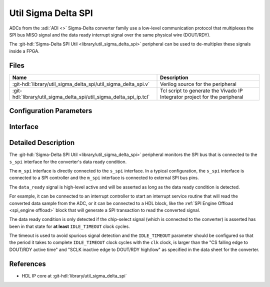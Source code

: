 .. _util_sigma_delta_spi:

Util Sigma Delta SPI
===============================================================================

.. hdl-component-diagram::

ADCs from the :adi:`ADI <>` Sigma-Delta converter family use a low-level
communication protocol that multiplexes the SPI bus MISO signal and the data
ready interrupt signal over the same physical wire (DOUT/RDY).

The :git-hdl:`Sigma-Delta SPI Util <library/util_sigma_delta_spi>` peripheral
can be used to de-multiplex these signals inside a FPGA.

Files
-------------------------------------------------------------------------------

.. list-table::
   :header-rows: 1

   * - Name
     - Description
   * - :git-hdl:`library/util_sigma_delta_spi/util_sigma_delta_spi.v`
     - Verilog source for the peripheral
   * - :git-hdl:`library/util_sigma_delta_spi/util_sigma_delta_spi_ip.tcl`
     - Tcl script to generate the Vivado IP Integrator project for the peripheral

Configuration Parameters
--------------------------------------------------------------------------------

.. hdl-parameters::
   :path: library/util_sigma_delta_spi

Interface
--------------------------------------------------------------------------------

.. hdl-interfaces::
   :path: library/util_sigma_delta_spi

Detailed Description
--------------------------------------------------------------------------------

The :git-hdl:`Sigma-Delta SPI Util <library/util_sigma_delta_spi>` peripheral
monitors the SPI bus that is connected to the ``s_spi`` interface for the
converter's data ready condition.

The ``m_spi`` interface is directly connected to the ``s_spi`` interface.
In a typical configuration, the ``s_spi`` interface is connected to a SPI
controller and the ``m_spi`` interface is connected to external SPI bus pins.

The ``data_ready`` signal is high-level active and will be asserted as long as
the data ready condition is detected.

For example, it can be connected to an interrupt controller to start an
interrupt service routine that will read the converted data sample from
the ADC, or it can be connected to a HDL block, like the
:ref:`SPI Engine Offload <spi_engine offload>` block that will generate a SPI
transaction to read the converted signal.

The data ready condition is only detected if the chip-select signal (which is
connected to the converter) is asserted has been in that state for **at least**
``IDLE_TIMEOUT`` clock cycles.

The timeout is used to avoid spurious signal detection and the ``IDLE_TIMEOUT``
parameter should be configured so that the period it takes to complete
``IDLE_TIMEOUT`` clock cycles with the ``clk`` clock, is larger than the
"CS falling edge to DOUT/RDY active time"
and "SCLK inactive edge to DOUT/RDY high/low"
as specified in the data sheet for the converter.

References
--------------------------------------------------------------------------------

* HDL IP core at :git-hdl:`library/util_sigma_delta_spi`

